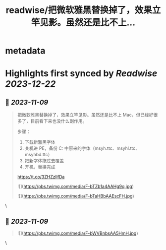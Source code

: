 :PROPERTIES:
:title: readwise/把微软雅黑替换掉了，效果立竿见影。虽然还是比不上...
:END:


* metadata
:PROPERTIES:
:author: [[MiniCssExtract on Twitter]]
:full-title: "把微软雅黑替换掉了，效果立竿见影。虽然还是比不上..."
:category: [[tweets]]
:url: https://twitter.com/MiniCssExtract/status/1722298440494014868
:image-url: https://pbs.twimg.com/profile_images/1640424487761108998/O6xWoyJB.jpg
:END:

* Highlights first synced by [[Readwise]] [[2023-12-22]]
** 📌 [[2023-11-09]]
#+BEGIN_QUOTE
把微软雅黑替换掉了，效果立竿见影。虽然还是比不上 Mac，但已经好很多了，目前看下来也没什么副作用。

步骤：
1. 下载新雅黑字体
2. 关机进 PE，备份 C:\Windows\Fonts 中原来的字体（msyh.ttc、msyhl.ttc、msyhbd.ttc）
3. 把新字体拖过去覆盖
4. 开机，替换完成

https://t.co/3ZHZzllfDa 

![](https://pbs.twimg.com/media/F-bTZb1a4AAHg9q.jpg) 

![](https://pbs.twimg.com/media/F-bTaHBbAAEscFH.jpg) 
#+END_QUOTE\
** 📌 [[2023-11-09]]
#+BEGIN_QUOTE
![](https://pbs.twimg.com/media/F-bWVBnbsAA5HmH.jpg) 
#+END_QUOTE\